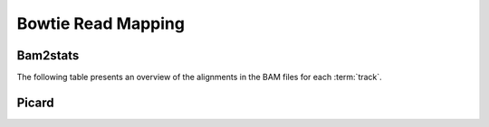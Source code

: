 ===================
Bowtie Read Mapping
===================

Bam2stats
---------

The following table presents an overview of the alignments in the 
BAM files for each :term:`track`.

.. report:: Mapping.MappingSummary
   :render: table
   :slices: reads_total,reads_mapped,reverse,duplicate

   Bam2stats Mapping Statistics

.. report:: Mapping.MappingSummary
   :render: interleaved-bar-plot
   :slices: reads_total,reads_mapped,reverse,duplicate

   Bam2stats Mapping Statistics

Picard
------

.. report:: Mapping.PicardAlignPerc
   :render: table
   :force:

   Picard Alignment Percentages

.. report:: Mapping.PicardAlignCount
   :render: table
   :force:

   Picard Alignment Statistics

.. report:: Mapping.PicardAlignPlot
   :render: interleaved-bar-plot

   Picard Alignment Statistics

